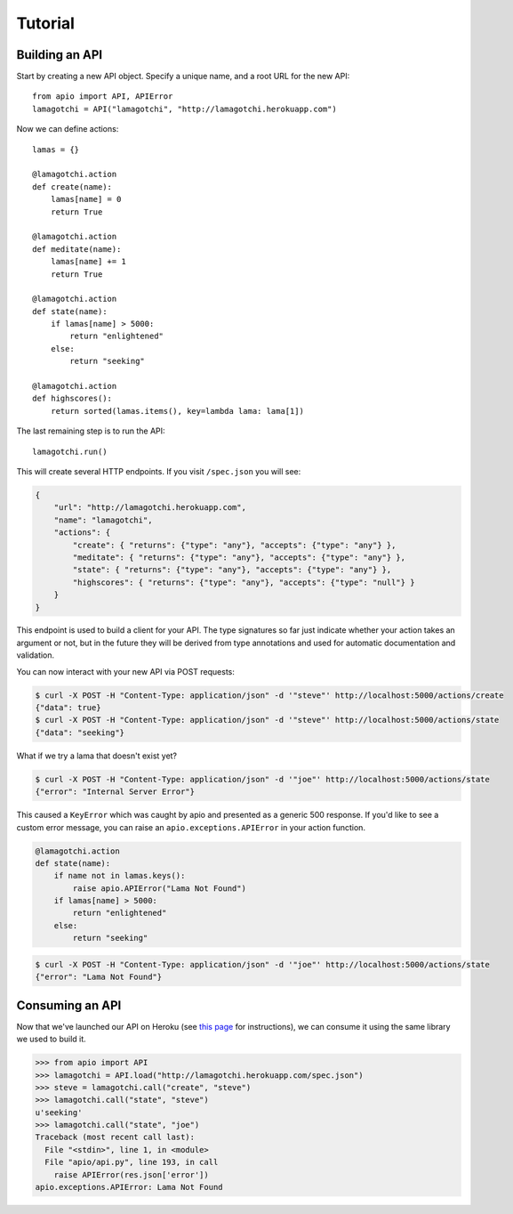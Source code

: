 Tutorial
========

Building an API
"""""""""""""""

Start by creating a new API object. Specify a unique name, and a root URL for the new API::

    from apio import API, APIError
    lamagotchi = API("lamagotchi", "http://lamagotchi.herokuapp.com")

Now we can define actions::

    lamas = {}

    @lamagotchi.action
    def create(name):
        lamas[name] = 0
        return True

    @lamagotchi.action
    def meditate(name):
        lamas[name] += 1
        return True

    @lamagotchi.action
    def state(name):
        if lamas[name] > 5000:
            return "enlightened"
        else:
            return "seeking"

    @lamagotchi.action
    def highscores():
        return sorted(lamas.items(), key=lambda lama: lama[1])

The last remaining step is to run the API::

    lamagotchi.run()

This will create several HTTP endpoints. If you visit ``/spec.json`` you will see:

.. code:: json

    {
        "url": "http://lamagotchi.herokuapp.com",
        "name": "lamagotchi",
        "actions": {
            "create": { "returns": {"type": "any"}, "accepts": {"type": "any"} },
            "meditate": { "returns": {"type": "any"}, "accepts": {"type": "any"} },
            "state": { "returns": {"type": "any"}, "accepts": {"type": "any"} },
            "highscores": { "returns": {"type": "any"}, "accepts": {"type": "null"} }
        }
    }

This endpoint is used to build a client for your API.
The type signatures so far just indicate whether your action takes an argument or not, but in the future they will be derived from type annotations and used for automatic documentation and validation.

You can now interact with your new API via POST requests:

.. code:: bash

    $ curl -X POST -H "Content-Type: application/json" -d '"steve"' http://localhost:5000/actions/create
    {"data": true}
    $ curl -X POST -H "Content-Type: application/json" -d '"steve"' http://localhost:5000/actions/state
    {"data": "seeking"}

What if we try a lama that doesn't exist yet?

.. code:: bash

    $ curl -X POST -H "Content-Type: application/json" -d '"joe"' http://localhost:5000/actions/state
    {"error": "Internal Server Error"}

This caused a ``KeyError`` which was caught by apio and presented as a generic 500 response.
If you'd like to see a custom error message, you can raise an ``apio.exceptions.APIError`` in your action function.

.. code:: python

    @lamagotchi.action
    def state(name):
        if name not in lamas.keys():
            raise apio.APIError("Lama Not Found")
        if lamas[name] > 5000:
            return "enlightened"
        else:
            return "seeking"

.. code:: bash

    $ curl -X POST -H "Content-Type: application/json" -d '"joe"' http://localhost:5000/actions/state
    {"error": "Lama Not Found"}

Consuming an API
""""""""""""""""

Now that we've launched our API on Heroku (see `this page <https://devcenter.heroku.com/articles/python>`_ for instructions), we can consume it using the same library we used to build it.

.. code:: python

    >>> from apio import API
    >>> lamagotchi = API.load("http://lamagotchi.herokuapp.com/spec.json")
    >>> steve = lamagotchi.call("create", "steve")
    >>> lamagotchi.call("state", "steve")
    u'seeking'
    >>> lamagotchi.call("state", "joe")
    Traceback (most recent call last):
      File "<stdin>", line 1, in <module>
      File "apio/api.py", line 193, in call
        raise APIError(res.json['error'])
    apio.exceptions.APIError: Lama Not Found

